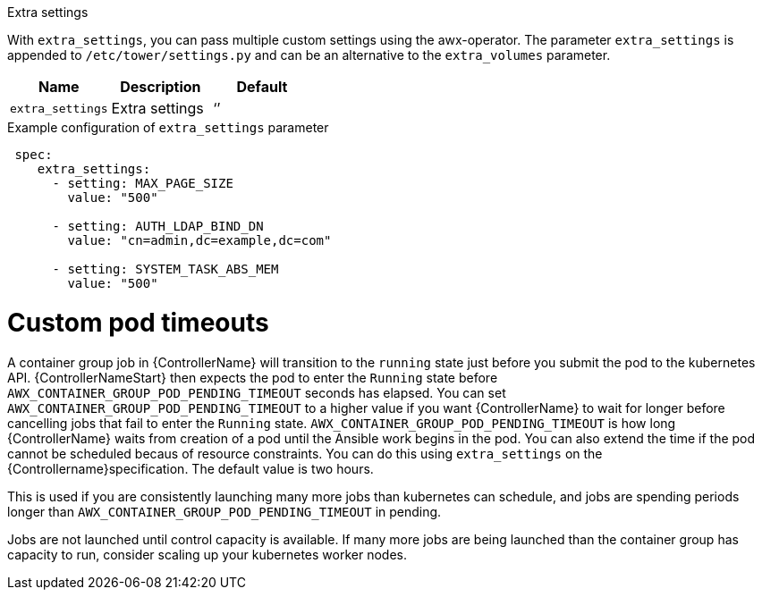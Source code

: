 [id="proc-set-custom-pod-timeout"]

.Extra settings
With `extra_settings`, you can pass multiple custom settings using the awx-operator. 
The parameter `extra_settings` is appended to `/etc/tower/settings.py` and can be an alternative to the `extra_volumes` parameter.

[cols="20%,20%,20%",options="header"]
|====
| Name | Description |Default
| `extra_settings` | Extra settings | ‘’
|====

.Example configuration of `extra_settings` parameter

[options="nowrap" subs="+quotes,attributes"]
----
 spec:
    extra_settings:
      - setting: MAX_PAGE_SIZE
        value: "500"

      - setting: AUTH_LDAP_BIND_DN
        value: "cn=admin,dc=example,dc=com"

      - setting: SYSTEM_TASK_ABS_MEM
        value: "500"
----

= Custom pod timeouts

A container group job in {ControllerName} will transition to the `running` state just before you submit the pod to the kubernetes API. 
{ControllerNameStart} then expects the pod to enter the `Running` state before `AWX_CONTAINER_GROUP_POD_PENDING_TIMEOUT` seconds has elapsed. 
You can set `AWX_CONTAINER_GROUP_POD_PENDING_TIMEOUT` to a higher value if you want {ControllerName} to wait for longer before cancelling jobs that fail to enter the `Running` state.
`AWX_CONTAINER_GROUP_POD_PENDING_TIMEOUT` is how long {ControllerName} waits from creation of a pod until the Ansible work begins in the pod. 
You can also extend the time if the pod cannot be scheduled becaus of resource constraints. 
You can do this using `extra_settings` on the {Controllername}specification.
The default value is two hours. 

This is used if you are consistently launching many more jobs than kubernetes can schedule, and jobs are spending periods longer than `AWX_CONTAINER_GROUP_POD_PENDING_TIMEOUT` in pending. 

Jobs are not launched until control capacity is available. 
If many more jobs are being launched than the container group has capacity to run, consider scaling up your kubernetes worker nodes.

